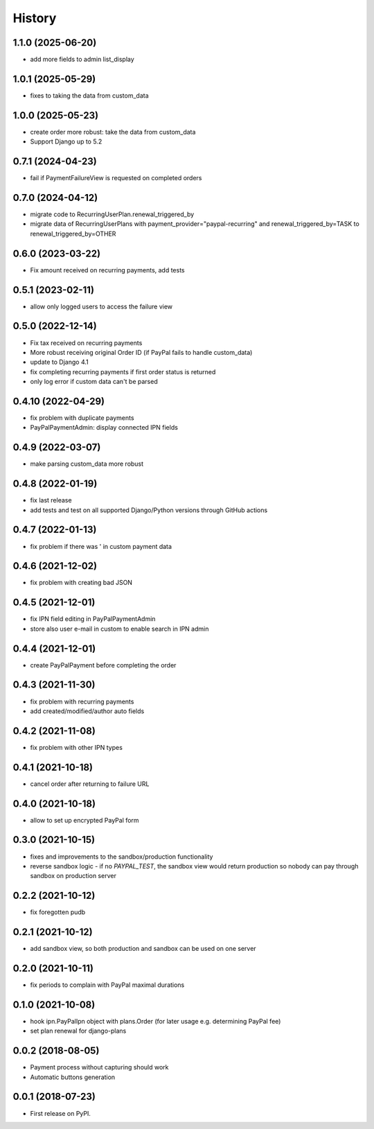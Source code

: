 .. :changelog:

History
-------

1.1.0 (2025-06-20)
++++++++++++++++++

* add more fields to admin list_display

1.0.1 (2025-05-29)
++++++++++++++++++

* fixes to taking the data from custom_data

1.0.0 (2025-05-23)
++++++++++++++++++

* create order more robust: take the data from custom_data
* Support Django up to 5.2

0.7.1 (2024-04-23)
++++++++++++++++++
* fail if PaymentFailureView is requested on completed orders

0.7.0 (2024-04-12)
++++++++++++++++++
* migrate code to RecurringUserPlan.renewal_triggered_by
* migrate data of RecurringUserPlans with payment_provider="paypal-recurring" and renewal_triggered_by=TASK to renewal_triggered_by=OTHER

0.6.0 (2023-03-22)
+++++++++++++++++++
* Fix amount received on recurring payments, add tests

0.5.1 (2023-02-11)
+++++++++++++++++++
* allow only logged users to access the failure view

0.5.0 (2022-12-14)
+++++++++++++++++++

* Fix tax received on recurring payments
* More robust receiving original Order ID (if PayPal fails to handle custom_data)
* update to Django 4.1
* fix completing recurring payments if first order status is returned
* only log error if custom data can't be parsed

0.4.10 (2022-04-29)
+++++++++++++++++++
* fix problem with duplicate payments
* PayPalPaymentAdmin: display connected IPN fields

0.4.9 (2022-03-07)
++++++++++++++++++
* make parsing custom_data more robust

0.4.8 (2022-01-19)
++++++++++++++++++
* fix last release
* add tests and test on all supported Django/Python versions through GitHub actions

0.4.7 (2022-01-13)
++++++++++++++++++
* fix problem if there was ' in custom payment data

0.4.6 (2021-12-02)
++++++++++++++++++
* fix problem with creating bad JSON

0.4.5 (2021-12-01)
++++++++++++++++++
* fix IPN field editing in PayPalPaymentAdmin
* store also user e-mail in custom to enable search in IPN admin

0.4.4 (2021-12-01)
++++++++++++++++++
* create PayPalPayment before completing the order

0.4.3 (2021-11-30)
++++++++++++++++++
* fix problem with recurring payments
* add created/modified/author auto fields

0.4.2 (2021-11-08)
++++++++++++++++++
* fix problem with other IPN types

0.4.1 (2021-10-18)
++++++++++++++++++
* cancel order after returning to failure URL

0.4.0 (2021-10-18)
++++++++++++++++++
* allow to set up encrypted PayPal form

0.3.0 (2021-10-15)
++++++++++++++++++
* fixes and improvements to the sandbox/production functionality
* reverse sandbox logic - if no `PAYPAL_TEST`, the sandbox view would return production so nobody can pay through sandbox on production server

0.2.2 (2021-10-12)
++++++++++++++++++
* fix foregotten pudb

0.2.1 (2021-10-12)
++++++++++++++++++
* add sandbox view, so both production and sandbox can be used on one server

0.2.0 (2021-10-11)
++++++++++++++++++
* fix periods to complain with PayPal maximal durations

0.1.0 (2021-10-08)
++++++++++++++++++
* hook ipn.PayPalIpn object with plans.Order (for later usage e.g. determining PayPal fee)
* set plan renewal for django-plans

0.0.2 (2018-08-05)
++++++++++++++++++

* Payment process without capturing should work
* Automatic buttons generation

0.0.1 (2018-07-23)
++++++++++++++++++

* First release on PyPI.
